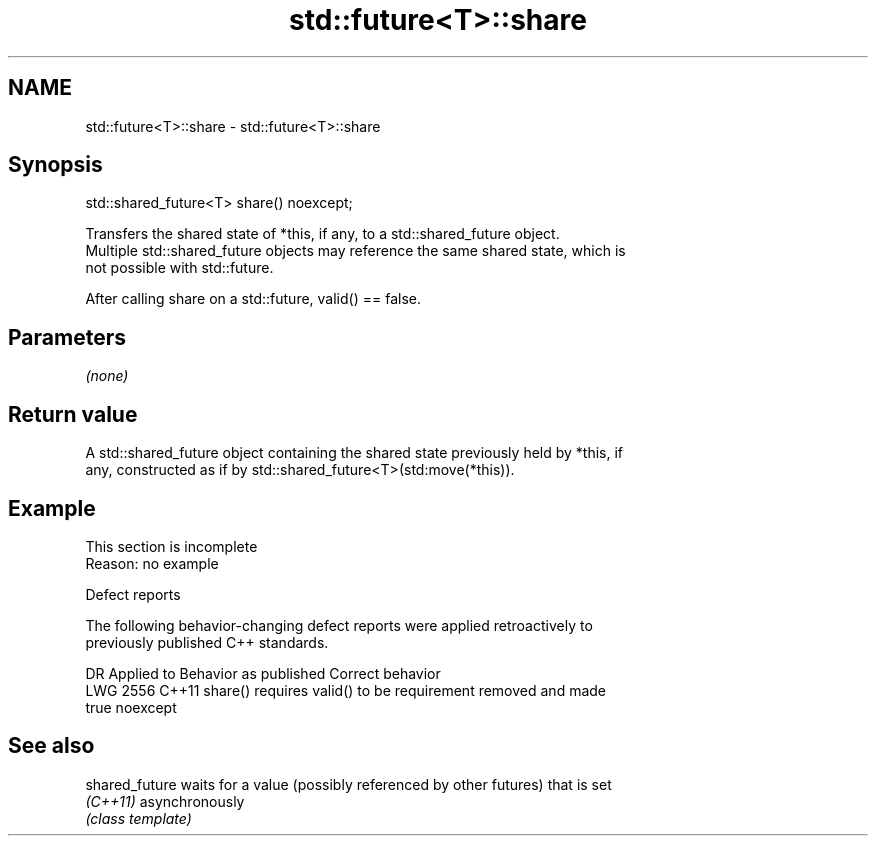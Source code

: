 .TH std::future<T>::share 3 "2019.08.27" "http://cppreference.com" "C++ Standard Libary"
.SH NAME
std::future<T>::share \- std::future<T>::share

.SH Synopsis
   std::shared_future<T> share() noexcept;

   Transfers the shared state of *this, if any, to a std::shared_future object.
   Multiple std::shared_future objects may reference the same shared state, which is
   not possible with std::future.

   After calling share on a std::future, valid() == false.

.SH Parameters

   \fI(none)\fP

.SH Return value

   A std::shared_future object containing the shared state previously held by *this, if
   any, constructed as if by std::shared_future<T>(std:move(*this)).

.SH Example

    This section is incomplete
    Reason: no example

  Defect reports

   The following behavior-changing defect reports were applied retroactively to
   previously published C++ standards.

      DR    Applied to     Behavior as published              Correct behavior
   LWG 2556 C++11      share() requires valid() to be requirement removed and made
                       true                           noexcept

.SH See also

   shared_future waits for a value (possibly referenced by other futures) that is set
   \fI(C++11)\fP       asynchronously
                 \fI(class template)\fP
